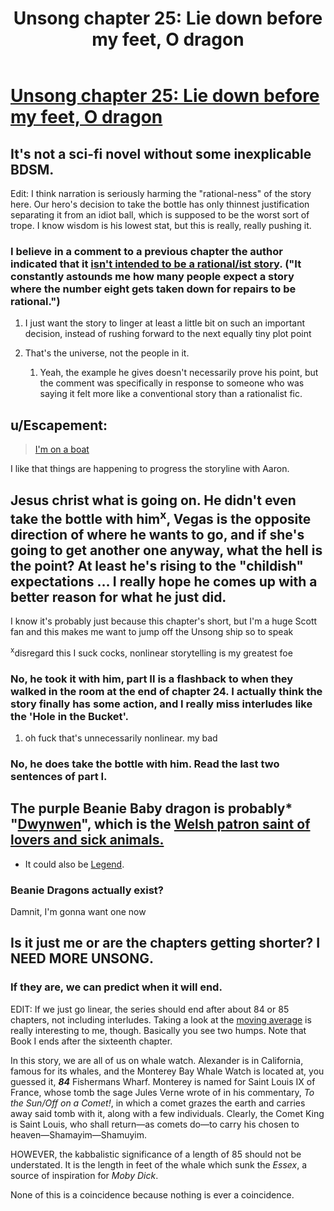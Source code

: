 #+TITLE: Unsong chapter 25: Lie down before my feet, O dragon

* [[http://unsongbook.com/chapter-25-lie-down-before-my-feet-o-dragon/][Unsong chapter 25: Lie down before my feet, O dragon]]
:PROPERTIES:
:Author: Lord_Drol
:Score: 28
:DateUnix: 1466365106.0
:DateShort: 2016-Jun-20
:END:

** It's not a sci-fi novel without some inexplicable BDSM.

Edit: I think narration is seriously harming the "rational-ness" of the story here. Our hero's decision to take the bottle has only thinnest justification separating it from an idiot ball, which is supposed to be the worst sort of trope. I know wisdom is his lowest stat, but this is really, really pushing it.
:PROPERTIES:
:Author: AmeteurOpinions
:Score: 7
:DateUnix: 1466385610.0
:DateShort: 2016-Jun-20
:END:

*** I believe in a comment to a previous chapter the author indicated that it [[http://unsongbook.com/chapter-24-why-dost-thou-come-to-angels-eyes/#comment-7395][isn't intended to be a rational/ist story]]. ("It constantly astounds me how many people expect a story where the number eight gets taken down for repairs to be rational.")
:PROPERTIES:
:Author: Muskworker
:Score: 5
:DateUnix: 1466445346.0
:DateShort: 2016-Jun-20
:END:

**** I just want the story to linger at least a little bit on such an important decision, instead of rushing forward to the next equally tiny plot point
:PROPERTIES:
:Author: AmeteurOpinions
:Score: 6
:DateUnix: 1466446804.0
:DateShort: 2016-Jun-20
:END:


**** That's the universe, not the people in it.
:PROPERTIES:
:Author: awesomeideas
:Score: 1
:DateUnix: 1466453064.0
:DateShort: 2016-Jun-21
:END:

***** Yeah, the example he gives doesn't necessarily prove his point, but the comment was specifically in response to someone who was saying it felt more like a conventional story than a rationalist fic.
:PROPERTIES:
:Author: Muskworker
:Score: 1
:DateUnix: 1466455860.0
:DateShort: 2016-Jun-21
:END:


** u/Escapement:
#+begin_quote
  [[https://www.youtube.com/watch?v=R7yfISlGLNU][I'm on a boat]]
#+end_quote

I like that things are happening to progress the storyline with Aaron.
:PROPERTIES:
:Author: Escapement
:Score: 2
:DateUnix: 1466370322.0
:DateShort: 2016-Jun-20
:END:


** Jesus christ what is going on. He didn't even take the bottle with him^{x}, Vegas is the opposite direction of where he wants to go, and if she's going to get another one anyway, what the hell is the point? At least he's rising to the "childish" expectations ... I really hope he comes up with a better reason for what he just did.

I know it's probably just because this chapter's short, but I'm a huge Scott fan and this makes me want to jump off the Unsong ship so to speak

^{x}disregard this I suck cocks, nonlinear storytelling is my greatest foe
:PROPERTIES:
:Author: wtfbbc
:Score: 7
:DateUnix: 1466365993.0
:DateShort: 2016-Jun-20
:END:

*** No, he took it with him, part II is a flashback to when they walked in the room at the end of chapter 24. I actually think the story finally has some action, and I really miss interludes like the 'Hole in the Bucket'.
:PROPERTIES:
:Author: over_who
:Score: 7
:DateUnix: 1466367918.0
:DateShort: 2016-Jun-20
:END:

**** oh fuck that's unnecessarily nonlinear. my bad
:PROPERTIES:
:Author: wtfbbc
:Score: 2
:DateUnix: 1466383936.0
:DateShort: 2016-Jun-20
:END:


*** No, he does take the bottle with him. Read the last two sentences of part I.
:PROPERTIES:
:Author: KarlitoHomes
:Score: 2
:DateUnix: 1466367756.0
:DateShort: 2016-Jun-20
:END:


** The purple Beanie Baby dragon is probably* "[[http://www.tycollector.com/beanies/dwynwen-46156.htm][Dwynwen]]", which is the [[https://en.wikipedia.org/wiki/Dwynwen][Welsh patron saint of lovers and sick animals.]]

- It could also be [[https://www.pinterest.com/pin/452189618805943118/][Legend]].
:PROPERTIES:
:Author: ulyssessword
:Score: 3
:DateUnix: 1466398980.0
:DateShort: 2016-Jun-20
:END:

*** Beanie Dragons actually exist?

Damnit, I'm gonna want one now
:PROPERTIES:
:Author: JulianWyvern
:Score: 1
:DateUnix: 1466633955.0
:DateShort: 2016-Jun-23
:END:


** Is it just me or are the chapters getting shorter? I NEED MORE UNSONG.
:PROPERTIES:
:Score: 3
:DateUnix: 1466410384.0
:DateShort: 2016-Jun-20
:END:

*** If they are, we can predict when it will end.

EDIT: If we just go linear, the series should end after about 84 or 85 chapters, not including interludes. Taking a look at the [[http://i.imgur.com/Q7lQy0q.png][moving average]] is really interesting to me, though. Basically you see two humps. Note that Book I ends after the sixteenth chapter.

In this story, we are all of us on whale watch. Alexander is in California, famous for its whales, and the Monterey Bay Whale Watch is located at, you guessed it, */84/* Fishermans Wharf. Monterey is named for Saint Louis IX of France, whose tomb the sage Jules Verne wrote of in his commentary, /To the Sun/Off on a Comet!/, in which a comet grazes the earth and carries away said tomb with it, along with a few individuals. Clearly, the Comet King is Saint Louis, who shall return---as comets do---to carry his chosen to heaven---Shamayim---Shamuyim.

HOWEVER, the kabbalistic significance of a length of 85 should not be understated. It is the length in feet of the whale which sunk the /Essex/, a source of inspiration for /Moby Dick/.

None of this is a coincidence because nothing is ever a coincidence.
:PROPERTIES:
:Author: awesomeideas
:Score: 6
:DateUnix: 1466453127.0
:DateShort: 2016-Jun-21
:END:
